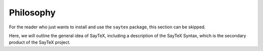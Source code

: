 Philosophy
=================

For the reader who just wants to install and use the ``saytex`` package,
this section can be skipped.

Here, we will outline the general idea of
SayTeX, including a description of the SayTeX Syntax, which is the secondary
product of the SayTeX project.
